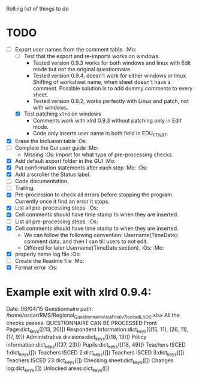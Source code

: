 #+STARTUP: nofold

Rolling list of things to do
* TODO
  - [-] Export user names from the comment table. :Mo:
    - [ ] Test that the export and re-imports works on windows.
      * Tested version 0.9.3 works for both windows and linux with
        Edit mode but not the original questionnaire. 
      * Tested version 0.9.4, doesn't work for either windows or
        linux. Shifting of worksheet name, when sheet doesn't have a
        comment. Possible solution is to add dummy comments to every sheet.
      * Tested version 0.9.2, works perfectly with Linux and
        patch, not with windows.
    - [X] Test patching ~xlrd~ on windows
      - Comments work with xlrd 0.9.3 without patching only in Edit mode.
      - Code only inserts user name in both field in EDU_FTN97. 
  - [X] Erase the Inclusion table :Os:
  - [ ] Complete the Gui user guide :Mo:
    - Missing :Os: import for what type of pre-processing checks. 
  - [X] Add default export folder in the GUI :Mo:
  - [X] Put confirmation statements after each step :Mo: :Os:
  - [X] Add a scroller the Status label.
  - [ ] Code documentation.
  - [ ] Trailing.
  - [X] Pre-procession to check all errors before stopping the
    program. Currently once it find an error it stops.
  - [X] List all pre-processing steps. :Os:
  - [X] Cell comments should have time stamp to when they are inserted.
  - [ ] List all pre-processing steps. :Os:
  - [X] Cell comments should have time stamp to when they are inserted.
    - We can follow the following convention: Username(TimeDate):
      comment data, and then I can till users to not edit.
    - Differed for later
      Username(TimeDate section). :Os: :Mo:
  - [X] properly name log file :Os:
  - [ ] Create the Readme file :Mo:
  - [X] Format error :Os:
    

* Example exit with xlrd 0.9.4:
Date: 08/04/15
Questionnaire path: /home/oscar/RMS/Regional_Questionnaire_Asia_Final_v7_locked_LAOS.xlsx
All the checks passes. QUESTIONNAIRE CAN BE PROCESSED
Front Page:dict_keys([(13, 20)])
Respondent Information:dict_keys([(15, 11), (26, 11), (17, 9)])
Administrative divisions:dict_keys([(18, 13)])
Policy information:dict_keys([(37, 23)])
Pupils:dict_keys([(18, 49)])
Teachers ISCED 1:dict_keys([])
Teachers ISCED 2:dict_keys([])
Teachers ISCED 3:dict_keys([])
Teachers ISCED 23:dict_keys([])
Checking sheet:dict_keys([])
Changes log:dict_keys([])
Unlocked areas:dict_keys([])
